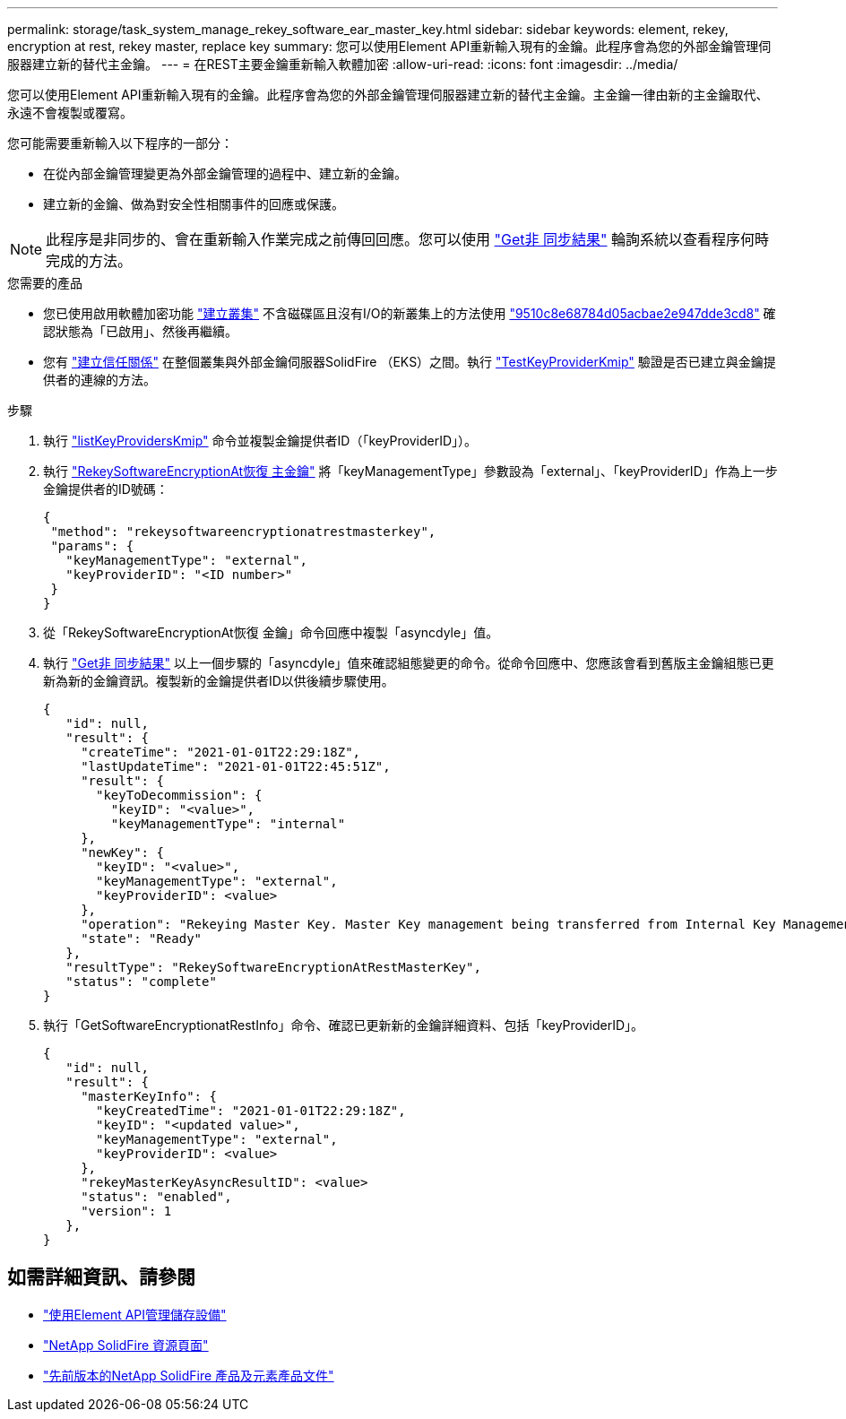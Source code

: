 ---
permalink: storage/task_system_manage_rekey_software_ear_master_key.html 
sidebar: sidebar 
keywords: element, rekey, encryption at rest, rekey master, replace key 
summary: 您可以使用Element API重新輸入現有的金鑰。此程序會為您的外部金鑰管理伺服器建立新的替代主金鑰。 
---
= 在REST主要金鑰重新輸入軟體加密
:allow-uri-read: 
:icons: font
:imagesdir: ../media/


[role="lead"]
您可以使用Element API重新輸入現有的金鑰。此程序會為您的外部金鑰管理伺服器建立新的替代主金鑰。主金鑰一律由新的主金鑰取代、永遠不會複製或覆寫。

您可能需要重新輸入以下程序的一部分：

* 在從內部金鑰管理變更為外部金鑰管理的過程中、建立新的金鑰。
* 建立新的金鑰、做為對安全性相關事件的回應或保護。



NOTE: 此程序是非同步的、會在重新輸入作業完成之前傳回回應。您可以使用 link:../api/reference_element_api_getasyncresult.html["Get非 同步結果"] 輪詢系統以查看程序何時完成的方法。

.您需要的產品
* 您已使用啟用軟體加密功能 link:../api/reference_element_api_createcluster.html["建立叢集"] 不含磁碟區且沒有I/O的新叢集上的方法使用 link:../api/reference_element_api_getsoftwareencryptionatrestinfo.html["9510c8e68784d05acbae2e947dde3cd8"] 確認狀態為「已啟用」、然後再繼續。
* 您有 link:../storage/task_system_manage_key_set_up_external_key_management.html["建立信任關係"] 在整個叢集與外部金鑰伺服器SolidFire （EKS）之間。執行 link:../api/reference_element_api_testkeyserverkmip.html["TestKeyProviderKmip"] 驗證是否已建立與金鑰提供者的連線的方法。


.步驟
. 執行 link:../api/reference_element_api_listkeyserverskmip.html["listKeyProvidersKmip"] 命令並複製金鑰提供者ID（「keyProviderID」）。
. 執行 link:../api/reference_element_api_rekeysoftwareencryptionatrestmasterkey.html["RekeySoftwareEncryptionAt恢復 主金鑰"] 將「keyManagementType」參數設為「external」、「keyProviderID」作為上一步金鑰提供者的ID號碼：
+
[listing]
----
{
 "method": "rekeysoftwareencryptionatrestmasterkey",
 "params": {
   "keyManagementType": "external",
   "keyProviderID": "<ID number>"
 }
}
----
. 從「RekeySoftwareEncryptionAt恢復 金鑰」命令回應中複製「asyncdyle」值。
. 執行 link:../api/reference_element_api_getasyncresult.html["Get非 同步結果"] 以上一個步驟的「asyncdyle」值來確認組態變更的命令。從命令回應中、您應該會看到舊版主金鑰組態已更新為新的金鑰資訊。複製新的金鑰提供者ID以供後續步驟使用。
+
[listing]
----
{
   "id": null,
   "result": {
     "createTime": "2021-01-01T22:29:18Z",
     "lastUpdateTime": "2021-01-01T22:45:51Z",
     "result": {
       "keyToDecommission": {
         "keyID": "<value>",
         "keyManagementType": "internal"
     },
     "newKey": {
       "keyID": "<value>",
       "keyManagementType": "external",
       "keyProviderID": <value>
     },
     "operation": "Rekeying Master Key. Master Key management being transferred from Internal Key Management to External Key Management with keyProviderID=<value>",
     "state": "Ready"
   },
   "resultType": "RekeySoftwareEncryptionAtRestMasterKey",
   "status": "complete"
}
----
. 執行「GetSoftwareEncryptionatRestInfo」命令、確認已更新新的金鑰詳細資料、包括「keyProviderID」。
+
[listing]
----
{
   "id": null,
   "result": {
     "masterKeyInfo": {
       "keyCreatedTime": "2021-01-01T22:29:18Z",
       "keyID": "<updated value>",
       "keyManagementType": "external",
       "keyProviderID": <value>
     },
     "rekeyMasterKeyAsyncResultID": <value>
     "status": "enabled",
     "version": 1
   },
}
----


[discrete]
== 如需詳細資訊、請參閱

* link:../api/concept_element_api_about_the_api.html["使用Element API管理儲存設備"]
* https://www.netapp.com/data-storage/solidfire/documentation/["NetApp SolidFire 資源頁面"^]
* https://docs.netapp.com/sfe-122/topic/com.netapp.ndc.sfe-vers/GUID-B1944B0E-B335-4E0B-B9F1-E960BF32AE56.html["先前版本的NetApp SolidFire 產品及元素產品文件"^]

